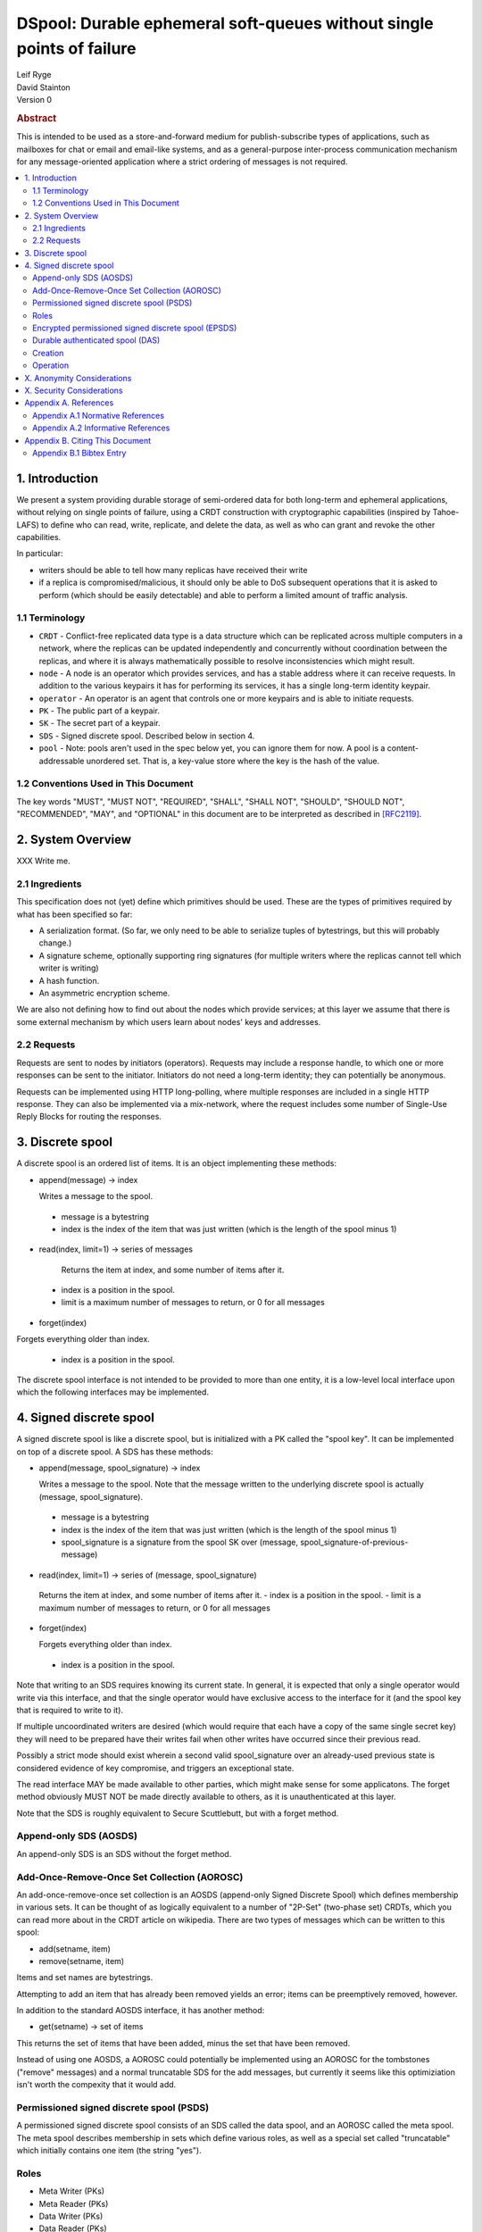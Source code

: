 DSpool: Durable ephemeral soft-queues without single points of failure
**********************************************************************

| Leif Ryge
| David Stainton

| Version 0

.. rubric:: Abstract

This is intended to be used as a store-and-forward medium for
publish-subscribe types of applications, such as mailboxes for chat or
email and email-like systems, and as a general-purpose inter-process
communication mechanism for any message-oriented application where a
strict ordering of messages is not required.

.. contents:: :local:

1. Introduction
===============

We present a system providing durable storage of semi-ordered data for
both long-term and ephemeral applications, without relying on single
points of failure, using a CRDT construction with cryptographic
capabilities (inspired by Tahoe-LAFS) to define who can read, write,
replicate, and delete the data, as well as who can grant and revoke
the other capabilities.

In particular:

- writers should be able to tell how many replicas have received their write
- if a replica is compromised/malicious, it should only be able to DoS
  subsequent operations that it is asked to perform (which should be easily
  detectable) and able to perform a limited amount of traffic analysis.

1.1 Terminology
----------------

* ``CRDT`` - Conflict-free replicated data type is a data structure
  which can be replicated across multiple computers in a network,
  where the replicas can be updated independently and concurrently
  without coordination between the replicas, and where it is always
  mathematically possible to resolve inconsistencies which might
  result.

* ``node`` - A node is an operator which provides services, and has a
  stable address where it can receive requests. In addition to the
  various keypairs it has for performing its services, it has a single
  long-term identity keypair.

* ``operator`` - An operator is an agent that controls one or more
  keypairs and is able to initiate requests.

* ``PK`` - The public part of a keypair.

* ``SK`` - The secret part of a keypair.

* ``SDS`` - Signed discrete spool. Described below in section 4.

* ``pool`` - Note: pools aren't used in the spec below yet, you can
  ignore them for now.  A pool is a content-addressable unordered
  set. That is, a key-value store where the key is the hash of the
  value.

1.2 Conventions Used in This Document
-------------------------------------

The key words "MUST", "MUST NOT", "REQUIRED", "SHALL", "SHALL NOT",
"SHOULD", "SHOULD NOT", "RECOMMENDED", "MAY", and "OPTIONAL" in this
document are to be interpreted as described in [RFC2119]_.

2. System Overview
==================

XXX Write me.

2.1 Ingredients
---------------

This specification does not (yet) define which primitives should be used. These
are the types of primitives required by what has been specified so far:

- A serialization format. (So far, we only need to be able to serialize tuples
  of bytestrings, but this will probably change.)
- A signature scheme, optionally supporting ring signatures (for multiple
  writers where the replicas cannot tell which writer is writing)
- A hash function.
- An asymmetric encryption scheme.

We are also not defining how to find out about the nodes which provide
services; at this layer we assume that there is some external mechanism by
which users learn about nodes' keys and addresses.

2.2 Requests
------------

Requests are sent to nodes by initiators (operators). Requests may include a
response handle, to which one or more responses can be sent to the initiator.
Initiators do not need a long-term identity; they can potentially be anonymous.

Requests can be implemented using HTTP long-polling, where multiple responses
are included in a single HTTP response. They can also be implemented via a
mix-network, where the request includes some number of Single-Use Reply Blocks
for routing the responses.

3. Discrete spool
=================

A discrete spool is an ordered list of items. It is an object implementing
these methods:

- append(message) -> index

  Writes a message to the spool.

 - message is a bytestring
 - index is the index of the item that was just written (which is the length of the spool minus 1)

- read(index, limit=1) -> series of messages

   Returns the item at index, and some number of items after it.

 - index is a position in the spool.
 - limit is a maximum number of messages to return, or 0 for all messages

- forget(index)

Forgets everything older than index.

 - index is a position in the spool.

The discrete spool interface is not intended to be provided to more than one
entity, it is a low-level local interface upon which the following interfaces
may be implemented.

4. Signed discrete spool
========================

A signed discrete spool is like a discrete spool, but is initialized with a PK
called the "spool key". It can be implemented on top of a discrete spool. A SDS
has these methods:

- append(message, spool_signature) -> index

  Writes a message to the spool. Note that the message written to the
  underlying discrete spool is actually (message, spool_signature).

 - message is a bytestring
 - index is the index of the item that was just written (which is the length
   of the spool minus 1)
 - spool_signature is a signature from the spool SK over
   (message, spool_signature-of-previous-message)

- read(index, limit=1) -> series of (message, spool_signature)

 Returns the item at index, and some number of items after it.
 - index is a position in the spool.
 - limit is a maximum number of messages to return, or 0 for all messages

- forget(index)

  Forgets everything older than index.

 - index is a position in the spool.

Note that writing to an SDS requires knowing its current state. In general, it
is expected that only a single operator would write via this interface, and
that the single operator would have exclusive access to the interface for it
(and the spool key that is required to write to it).

If multiple uncoordinated writers are desired (which would require that each
have a copy of the same single secret key) they will need to be prepared have
their writes fail when other writes have occurred since their previous read.

Possibly a strict mode should exist wherein a second valid spool_signature over
an already-used previous state is considered evidence of key compromise, and
triggers an exceptional state.

The read interface MAY be made available to other parties, which might make
sense for some applicatons. The forget method obviously MUST NOT be made
directly available to others, as it is unauthenticated at this layer.

Note that the SDS is roughly equivalent to Secure Scuttlebutt, but with a
forget method.

Append-only SDS (AOSDS)
-----------------------

An append-only SDS is an SDS without the forget method.

Add-Once-Remove-Once Set Collection (AOROSC)
--------------------------------------------

An add-once-remove-once set collection is an AOSDS (append-only Signed Discrete
Spool) which defines membership in various sets. It can be thought of as
logically equivalent to a number of "2P-Set" (two-phase set) CRDTs, which you
can read more about in the CRDT article on wikipedia. There are two types of
messages which can be written to this spool:

- add(setname, item)
- remove(setname, item)

Items and set names are bytestrings.

Attempting to add an item that has already been removed yields an error; items
can be preemptively removed, however.

In addition to the standard AOSDS interface, it has another method:

- get(setname) -> set of items

This returns the set of items that have been added, minus the set that have
been removed.

Instead of using one AOSDS, a AOROSC could potentially be implemented using an
AOROSC for the tombstones ("remove" messages) and a normal truncatable SDS for
the add messages, but currently it seems like this optimiziation isn't worth
the compexity that it would add.

Permissioned signed discrete spool (PSDS)
-----------------------------------------

A permissioned signed discrete spool consists of an SDS called the data spool,
and an AOROSC called the meta spool. The meta spool describes membership in
sets which define various roles, as well as a special set called "truncatable"
which initially contains one item (the string "yes").

Roles
-----

- Meta Writer (PKs)
- Meta Reader (PKs)
- Data Writer (PKs)
- Data Reader (PKs)
- Canonical Data Reader (PKs)
- FIXME: define K-of-N schemes here? something with schnorr? later...

The operator of a PSDS reads from and writes to the data and meta spools
through the SDS and AOROSC interfaces, and provides other operators
permissioned access to them via this interface:

- {data,meta}_append(message, write_signature) -> receipt

Writes a message. Note that the message written to the underlying SDS is
actually (message, write_signature), which means that the messages in the
underlying Discrete Spool are ((message, write_signature), spool_signature)

 - message is a bytestring
 - write_signature is a signature over the message from a valid writer key
      (or a ring signature from one, using all others' PKs)
 - receipt is a a 3-tuple of (spool_signature, index, spool_signature-of-previous-message)

  - index is a position in the spool

- {data,meta}_read(index, readsignature, limit=1) -> series of (message, index, write_signature, spool_signature)
  Returns the item at index, and all items after it.

 - index is a position in the spool.
 - readsignature is a signature (or ring signature) from a valid reader key over (index, spool_key)

  - note: the reader signs the spool_key here so that an operator that
          gets removed can't reuse its signtures to read from other replicas
          later.

 - limit is a maximum number of messages to return
 - write_signature is the message writer's signature
 - spool_signature is the operator's signature on the underlying SDS

- forget(tombstone, signature)

Forgets everything in the data spool older than then tombstone specifies.

 - tombstone is a 2-tuple of (replica, prev_spool_signature) refering to a
   previous message (like the index in the read operation)
 - signature is a signature over the tombstone, from a canonical reader

 - FIXME: here we have a layering violation; the PSDS needs to know about
   replicas :(

Note the differences from the SDS interface:

- Readers need to authenticate themselves.

 - FIXME: should they really? should knowing the spool's identity be
   enough to read from it? think POLA; are we relying on operators to do
   more than we need them to (or can verify they are doing correctly) by
   asking them to provide access control for reads?

- writers do not need to know the current state of the spool. (They can't
  be expected to, because they might not be readers.)

- writers receive a receipt which is a cryptographic claim that the
  PSDS operator wrote the message. the receipt contains the previous
  spool_signature, as well, so that the writer can verify this
  signature.
- Readers don't refer to an absolute index, but rather a relative one. The
  "index" in the read operation is NOT the write_signature, but rather the
  spool_signature AND the name of the replica that made it.

 - FIXME: should that exist at this layer? single-replica PSDS seems
   useful, but how to make it fit under the DAS without layering
   violations is not so clear still.

- Truncating the spool requires a signature from a canonical reader. (It is
  expected that there is typically only one canonical reader.)

Also note that the readsignature can be reused. In the case of HTTPS or
mix-network transports, this should but be a problem as those layers already
prevent replays, but FIXME: think more about this.

When a PSDS is created, an initial writer PK for the meta spool must be
provided. That SK can then be used to write messages to the meta spool adding
reader and writer PKs for the data and/or meta spools.

Encrypted permissioned signed discrete spool (EPSDS)
----------------------------------------------------

From the perspective of the spool operator, an EPSDS behaves just like a PSDS.
The only difference is that there is an additional set in the meta spool called
Data Encryption containing one or more encryption PKs. When these keys are
present, users writing to the spool encrypt their messages to all of the
encryption keys before writing them (using a scheme left undefined here for
now). Readers will then of course need one of the encryption SKs to decrypt the
messages they receive from the spool operator.

Note that a malicious spool operator cannot simply insert its own encryption
key and cause writers to write to it, because the metaspool is signed by a Meta
Writer key which the reader already knew.

Durable authenticated spool (DAS)
---------------------------------

A DAS is a semi-ordered spool that is replicated across PSDSes operated by a
number of different nodes. Reads and writes can be performed by sending
requests to any node using cryptographic capabilities containing keys stored in
the PSDSes' meta spools.

The methods available are the same as the PSDS, except for that instead of
"{data,meta}_append" methods there are "{data,meta}_add" methods with this
signature:

- {data,meta}_add(message, write_signature) -> series of receipts from replicas
  Writes a message. Note that the message written to the underlying SDS is
  actually (message, write_signature).

 - message is a bytestring
 - write_signature is a signature over the message from a valid writer key
   (or a ring signature from one, using all others' PKs)

- {data,meta}_read(index, readsignature, limit=1) -> series of (message, index, write_signature, spool_signature)

Returns the item at index, and all items after it.

 - index is NOT a position in the spool here, because there is no longer a
   fixed ordering of messages at this layer. Instead, index is a 2-tuple of
   (spool_key PK, spool_signature).
 - readsignature is a signature (or ring signature) from a valid reader key over (index, spool_key)

  - spool_key is the spool_key of the replica that the reader is performing the read from
  - note: the reader signs the spool_key here so that an operator that
    gets removed can't reuse its signtures to read from other replicas
    later.

 - limit is a maximum number of messages to return
 - write_signature is the message writer's signature
 - spool_signature is the operator's signature on the underlying SDS


Creation
--------

1. The creator generates a keypair for this DAS called the Root Key.

2. It selects some nodes to act as replicas, and asks each to create a new
   PSDS. The replica nodes are the operators of their respective PSDSes; they
   hold the spool keys. The Root Key is placed in the writer role for the meta
   spools of each.

3. The DAS creator writes replica descriptors for each replica in to a new
   "replica" set in each PSDS's meta spool. Each replica descriptor contains
   the replica's PSDS's PK, and one or more addresses where that replica can
   be reached.

4. Each replica subscribes to each other replica, using the PSDS
   {data,meta}_read methods. It will subsequently receive any writes to that
   replica.

5. The DAS creator adds Reader and Writer keys to any replica. Those writes
   are subsequently replicated to the others.

Operation
---------

- Writers can write to any replica. When the other replicas receive the
  messages via their subscriptions to the replica that was written to, they
  validate the signature to ensure it came from a key that they currently
  consider a valid writer, and add it to their own data spool.

- When a canonical reader calls the forget method, the replica they called
  it on writes their signed tombstone message into the data spool so that
  other replicas will know that they can forget it.

- When a replica receives a read request with an spool_signature from another
  replica, and that spool_signature is not in the set of spool_signatures from that
  replica which this replica has seen before, it returns all messages which
  are not in the local copy of the other replica's spool.

X. Anonymity Considerations
===========================

XXX Write me.

X. Security Considerations
==========================

XXX Write me.

Appendix A. References
======================

Appendix A.1 Normative References
---------------------------------

.. [RFC2119]   Bradner, S., "Key words for use in RFCs to Indicate
               Requirement Levels", BCP 14, RFC 2119,
               DOI 10.17487/RFC2119, March 1997,
               <http://www.rfc-editor.org/info/rfc2119>.

XXX Write me.

Appendix A.2 Informative References
-----------------------------------

XXX Write me.

Appendix B. Citing This Document
================================

Appendix B.1 Bibtex Entry
-------------------------

Note that the following bibtex entry is in the IEEEtran bibtex style
as described in a document called "How to Use the IEEEtran BIBTEX Style".

::

   @online{Dspool,
   title = {DSpool: Durable ephemeral soft-queues without single points of failure},
   author = {Leif Ryge and David Stainton},
   url = {XXX},
   year = {2019}
   }
